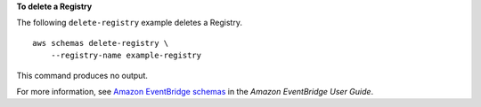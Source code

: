**To delete a Registry**

The following ``delete-registry`` example deletes a Registry. ::

    aws schemas delete-registry \
        --registry-name example-registry
        
This command produces no output.

For more information, see `Amazon EventBridge schemas <https://docs.aws.amazon.com/eventbridge/latest/userguide/eb-schema.html>`__ in the *Amazon EventBridge User Guide*.